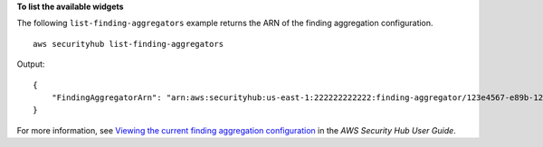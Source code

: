 **To list the available widgets**

The following ``list-finding-aggregators`` example returns the ARN of the finding aggregation configuration. ::

    aws securityhub list-finding-aggregators

Output::

    {
        "FindingAggregatorArn": "arn:aws:securityhub:us-east-1:222222222222:finding-aggregator/123e4567-e89b-12d3-a456-426652340000"
    }

For more information, see `Viewing the current finding aggregation configuration <https://docs.aws.amazon.com/securityhub/latest/userguide/finding-aggregation-view-config.html>`__ in the *AWS Security Hub User Guide*.